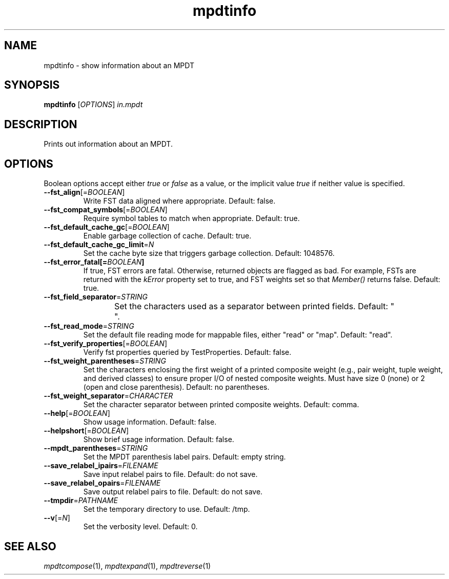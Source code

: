 .TH "mpdtinfo" "1" "@DATE@" "OpenFst @VERSION@" "User Commands"
.SH "NAME"
mpdtinfo \- show information about an MPDT
.SH "SYNOPSIS"
.B mpdtinfo
[\fIOPTIONS\fP] \fIin.mpdt\fP
.SH "DESCRIPTION"
.PP
Prints out information about an MPDT.
.SH "OPTIONS"
.PP
Boolean options accept either \fItrue\fP or \fIfalse\fP as a value, or the
implicit value \fItrue\fP if neither value is specified.
.TP
\fB\-\-fst_align\fP[=\fIBOOLEAN\fP]
Write FST data aligned where appropriate.  Default: false.
.TP
\fB\-\-fst_compat_symbols\fP[=\fIBOOLEAN\fP]
Require symbol tables to match when appropriate.  Default: true.
.TP
\fB\-\-fst_default_cache_gc\fP[=\fIBOOLEAN\fP]
Enable garbage collection of cache.  Default: true.
.TP
\fB\-\-fst_default_cache_gc_limit\fP=\fIN\fP
Set the cache byte size that triggers garbage collection.  Default: 1048576.
.TP
\fB\-\-fst_error_fatal[=\fIBOOLEAN\fP]
If true, FST errors are fatal.  Otherwise, returned objects are flagged as bad.
For example, FSTs are returned with the \fIkError\fP property set to true, and
FST weights set so that \fIMember()\fP returns false.  Default: true.
.TP
\fB\-\-fst_field_separator\fP=\fISTRING\fP
Set the characters used as a separator between printed fields.  Default:
"	 ".
.TP
\fB\-\-fst_read_mode\fP=\fISTRING\fP
Set the default file reading mode for mappable files, either "read" or "map".
Default: "read".
.TP
\fB\-\-fst_verify_properties\fP[=\fIBOOLEAN\fP]
Verify fst properties queried by TestProperties.  Default: false.
.TP
\fB\-\-fst_weight_parentheses\fP=\fISTRING\fP
Set the characters enclosing the first weight of a printed composite weight
(e.g., pair weight, tuple weight, and derived classes) to ensure proper I/O of
nested composite weights.  Must have size 0 (none) or 2 (open and close
parenthesis).  Default: no parentheses.
.TP
\fB\-\-fst_weight_separator\fP=\fICHARACTER\fP
Set the character separator between printed composite weights.  Default: comma.
.TP
\fB\-\-help\fP[=\fIBOOLEAN\fP]
Show usage information.  Default: false.
.TP
\fB\-\-helpshort\fP[=\fIBOOLEAN\fP]
Show brief usage information.  Default: false.
.TP
\fB\-\-mpdt_parentheses\fP=\fISTRING\fP
Set the MPDT parenthesis label pairs.  Default: empty string.
.TP
\fB\-\-save_relabel_ipairs\fP=\fIFILENAME\fP
Save input relabel pairs to file.  Default: do not save.
.TP
\fB\-\-save_relabel_opairs\fP=\fIFILENAME\fP
Save output relabel pairs to file.  Default: do not save.
.TP
\fB\-\-tmpdir\fP=\fIPATHNAME\fP
Set the temporary directory to use.  Default: /tmp.
.TP
\fB\-\-v\fP[=\fIN\fP]
Set the verbosity level.  Default: 0.
.SH "SEE ALSO"
.PP
\fImpdtcompose\fP(1), \fImpdtexpand\fP(1), \fImpdtreverse\fP(1)
